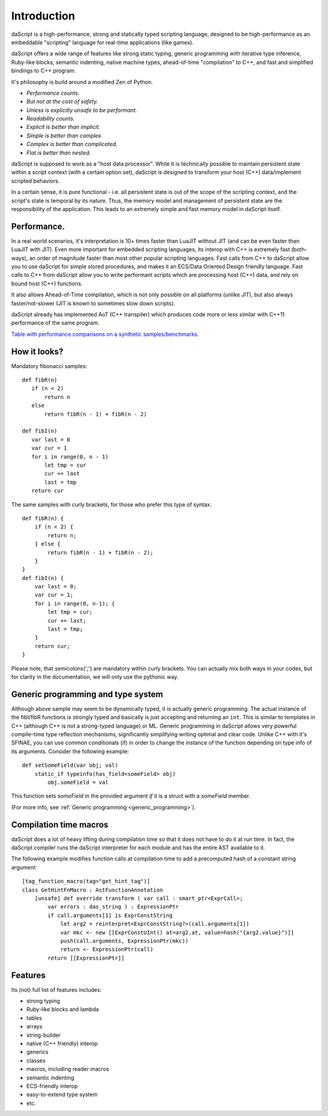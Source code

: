 .. _introduction:

************
Introduction
************

.. index::
    single: introduction

daScript is a high-performance, strong and statically typed scripting language, designed to be high-performance
as an embeddable "scripting" language for real-time applications (like games).

daScript offers a wide range of features like strong static typing, generic programming with iterative type inference,
Ruby-like blocks, semantic indenting, native machine types, ahead-of-time "compilation" to C++, and fast and simplified bindings to C++ program.

It's philosophy is build around a modified Zen of Python.

* *Performance counts.*
* *But not at the cost of safety.*
* *Unless is explicitly unsafe to be performant.*
* *Readability counts.*
* *Explicit is better than implicit.*
* *Simple is better than complex.*
* *Complex is better than complicated.*
* *Flat is better than nested.*

daScript is supposed to work as a "host data processor".
While it is technically possible to maintain persistent state within a script context (with a certain option set),
daScript is designed to transform your host (C++) data/implement scripted behaviors.

In a certain sense, it is pure functional - i.e. all persistent state is out of the scope of the scripting context, and the script's state is temporal by its nature.
Thus, the memory model and management of persistent state are the responsibility of the application.  This leads to an extremely simple and fast memory model in daScript itself.

+++++++++++++
Performance.
+++++++++++++

In a real world scenarios, it's interpretation is 10+ times faster than LuaJIT without JIT (and can be even faster than LuaJIT with JIT).
Even more important for embedded scripting languages, its interop with C++ is extremely fast (both-ways), an order of magnitude faster than most other popular scripting languages.
Fast calls from C++ to daScript allow you to use daScript for simple stored procedures, and makes it an ECS/Data Oriented Design friendly language.
Fast calls to C++ from daScript allow you to write performant scripts which are processing host (C++) data, and rely on bound host (C++) functions.

It also allows Ahead-of-Time compilation, which is not only possible on all platforms (unlike JIT), but also always faster/not-slower (JIT is known to sometimes slow down scripts).

daScript already has implemented AoT (C++ transpiler) which produces code more or less similar with C++11 performance of the same program.

`Table with performance comparisons on a synthetic samples/benchmarks
<https://docs.google.com/spreadsheets/d/1y1G4exD4J9o3kPYw6Y-eaVoffbJ5h_mWVG121wp2k9s/htmlview>`_.

+++++++++++++
How it looks?
+++++++++++++

Mandatory fibonacci samples::

    def fibR(n)
       if (n < 2)
           return n
       else
           return fibR(n - 1) + fibR(n - 2)

    def fibI(n)
       var last = 0
       var cur = 1
       for i in range(0, n - 1)
           let tmp = cur
           cur += last
           last = tmp
       return cur

The same samples with curly brackets, for those who prefer this type of syntax::

    def fibR(n) {
        if (n < 2) {
            return n;
        } else {
            return fibR(n - 1) + fibR(n - 2);
        }
    }   
    def fibI(n) {
        var last = 0;
        var cur = 1;
        for i in range(0, n-1); {
            let tmp = cur;
            cur += last;
            last = tmp;
        }
        return cur;
    }

Please note, that semicolons(';') are mandatory within curly brackets. You can actually mix both ways in your codes, but for clarity in the documentation, we will only use the pythonic way.

++++++++++++++++++++++++++++++++++++
Generic programming and type system
++++++++++++++++++++++++++++++++++++

Although above sample may seem to be dynamically typed, it is actually generic programming.
The actual instance of the fibI/fibR functions is strongly typed and basically is just accepting and returning an ``int``. This is similar to templates in C++ (although C++ is not a strong-typed language) or ML.
Generic programming in daScript allows very powerful compile-time type reflection mechanisms, significantly simplifying writing optimal and clear code.
Unlike C++ with it's SFINAE, you can use common conditionals (if) in order to change the instance of the function depending on type info of its arguments.
Consider the following example::

    def setSomeField(var obj; val)
        static_if typeinfo(has_field<someField> obj)
            obj.someField = val

This function sets `someField` in the provided argument *if* it is a struct with a `someField` member.

(For more info, see :ref:`Generic programming <generic_programming>`).

+++++++++++++++++++++++
Compilation time macros
+++++++++++++++++++++++

daScript does a lot of heavy lifting during compilation time so that it does not have to do it at run time.
In fact, the daScript compiler runs the daScript interpreter for each module and has the entire AST available to it.

The following example modifies function calls at compilation time to add a precomputed hash of a constant string argument::

    [tag_function_macro(tag="get_hint_tag")]
    class GetHintFnMacro : AstFunctionAnnotation
        [unsafe] def override transform ( var call : smart_ptr<ExprCall>;
            var errors : das_string ) : ExpressionPtr
            if call.arguments[1] is ExprConstString
                let arg2 = reinterpret<ExprConstString?>(call.arguments[1])
                var mkc <- new [[ExprConstUInt() at=arg2.at, value=hash("{arg2.value}")]]
                push(call.arguments, ExpressionPtr(mkc))
                return <- ExpressionPtr(call)
            return [[ExpressionPtr]]


++++++++++++++++++++++++++++++++++++
Features
++++++++++++++++++++++++++++++++++++
Its (not) full list of features includes:

* strong typing
* Ruby-like blocks and lambda
* tables
* arrays
* string-builder
* native (C++ friendly) interop
* generics
* classes
* macros, including reader macros
* semantic indenting
* ECS-friendly interop
* easy-to-extend type system
* etc.
